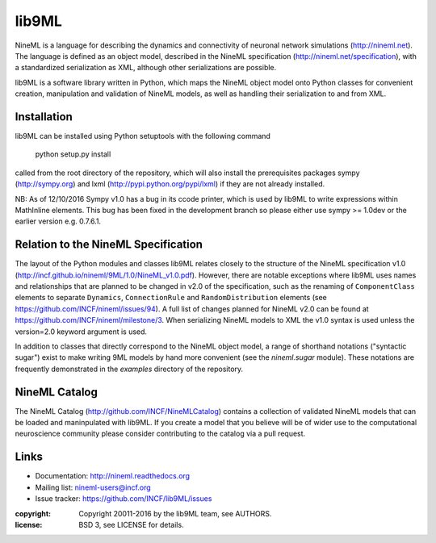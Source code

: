 
lib9ML
======

NineML is a language for describing the dynamics and connectivity of neuronal
network simulations (http://nineml.net). The language is defined as an object
model, described in the NineML specification (http://nineml.net/specification),
with a standardized serialization as XML, although other serializations are
possible.

lib9ML is a software library written in Python, which maps the NineML object
model onto Python classes for convenient creation, manipulation and validation
of NineML models, as well as handling their serialization to and from XML.


Installation
------------
lib9ML can be installed using Python setuptools with the following command

    python setup.py install

called from the root directory of the repository, which will also install the
prerequisites packages sympy (http://sympy.org) and lxml
(http://pypi.python.org/pypi/lxml) if they are not already installed.

NB: As of 12/10/2016 Sympy v1.0 has a bug in its ccode printer, which is
used by lib9ML to write expressions within MathInline elements. This bug has
been fixed in the development branch so please either use sympy >= 1.0dev or
the earlier version e.g. 0.7.6.1.


Relation to the NineML Specification
------------------------------------

The layout of the Python modules and classes lib9ML relates closely to the
structure of the NineML specification v1.0 
(http://incf.github.io/nineml/9ML/1.0/NineML_v1.0.pdf). However, there are
notable exceptions where lib9ML uses names and relationships that are planned
to be changed in v2.0 of the specification, such as the renaming of
``ComponentClass`` elements to separate ``Dynamics``, ``ConnectionRule`` and
``RandomDistribution`` elements (see https://github.com/INCF/nineml/issues/94).
A full list of changes planned for NineML v2.0 can be found at
https://github.com/INCF/nineml/milestone/3. When serializing NineML models to
XML the v1.0 syntax is used unless the version=2.0 keyword argument is used.

In addition to classes that directly correspond to the NineML object model, a
range of shorthand notations ("syntactic sugar") exist to make writing 9ML
models by hand more convenient (see the *nineml.sugar* module). These notations
are frequently demonstrated in the *examples* directory of the repository.


NineML Catalog
--------------

The NineML Catalog (http://github.com/INCF/NineMLCatalog) contains a collection
of validated NineML models that can be loaded and maninpulated with lib9ML.
If you create a model that you believe will be of wider use to the
computational neuroscience community please consider contributing to the
catalog via a pull request.


Links
-----

* Documentation: http://nineml.readthedocs.org
* Mailing list: nineml-users@incf.org
* Issue tracker: https://github.com/INCF/lib9ML/issues


:copyright: Copyright 20011-2016 by the lib9ML team, see AUTHORS.
:license: BSD 3, see LICENSE for details.

.. image:: https://travis-ci.org/tclose/lib9ML.svg?branch=develop
   :target: https://travis-ci.org/tclose/lib9ML
   :alt: Unit Test Status
.. image:: https://coveralls.io/repos/github/tclose/lib9ML/badge.svg?branch=develop
   :target: https://coveralls.io/github/tclose/lib9ML?branch=develop
   :alt: Unit Test Coverage
 
